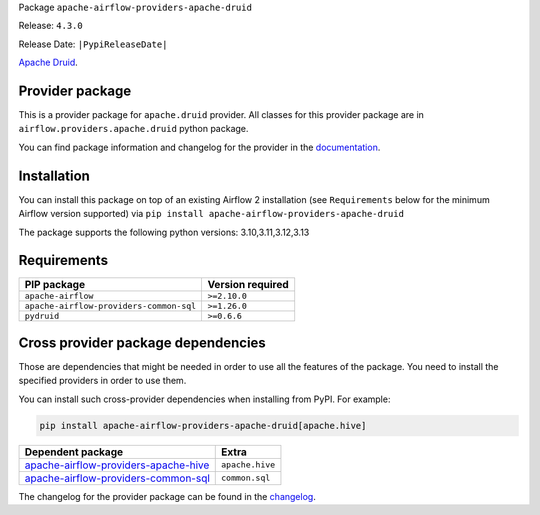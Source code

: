 
.. Licensed to the Apache Software Foundation (ASF) under one
   or more contributor license agreements.  See the NOTICE file
   distributed with this work for additional information
   regarding copyright ownership.  The ASF licenses this file
   to you under the Apache License, Version 2.0 (the
   "License"); you may not use this file except in compliance
   with the License.  You may obtain a copy of the License at

..   http://www.apache.org/licenses/LICENSE-2.0

.. Unless required by applicable law or agreed to in writing,
   software distributed under the License is distributed on an
   "AS IS" BASIS, WITHOUT WARRANTIES OR CONDITIONS OF ANY
   KIND, either express or implied.  See the License for the
   specific language governing permissions and limitations
   under the License.

.. NOTE! THIS FILE IS AUTOMATICALLY GENERATED AND WILL BE OVERWRITTEN!

.. IF YOU WANT TO MODIFY TEMPLATE FOR THIS FILE, YOU SHOULD MODIFY THE TEMPLATE
   ``PROVIDER_README_TEMPLATE.rst.jinja2`` IN the ``dev/breeze/src/airflow_breeze/templates`` DIRECTORY

Package ``apache-airflow-providers-apache-druid``

Release: ``4.3.0``

Release Date: ``|PypiReleaseDate|``

`Apache Druid <https://druid.apache.org/>`__.


Provider package
----------------

This is a provider package for ``apache.druid`` provider. All classes for this provider package
are in ``airflow.providers.apache.druid`` python package.

You can find package information and changelog for the provider
in the `documentation <https://airflow.apache.org/docs/apache-airflow-providers-apache-druid/4.3.0/>`_.

Installation
------------

You can install this package on top of an existing Airflow 2 installation (see ``Requirements`` below
for the minimum Airflow version supported) via
``pip install apache-airflow-providers-apache-druid``

The package supports the following python versions: 3.10,3.11,3.12,3.13

Requirements
------------

=======================================  ==================
PIP package                              Version required
=======================================  ==================
``apache-airflow``                       ``>=2.10.0``
``apache-airflow-providers-common-sql``  ``>=1.26.0``
``pydruid``                              ``>=0.6.6``
=======================================  ==================

Cross provider package dependencies
-----------------------------------

Those are dependencies that might be needed in order to use all the features of the package.
You need to install the specified providers in order to use them.

You can install such cross-provider dependencies when installing from PyPI. For example:

.. code-block:: bash

    pip install apache-airflow-providers-apache-druid[apache.hive]


==============================================================================================================  ===============
Dependent package                                                                                               Extra
==============================================================================================================  ===============
`apache-airflow-providers-apache-hive <https://airflow.apache.org/docs/apache-airflow-providers-apache-hive>`_  ``apache.hive``
`apache-airflow-providers-common-sql <https://airflow.apache.org/docs/apache-airflow-providers-common-sql>`_    ``common.sql``
==============================================================================================================  ===============

The changelog for the provider package can be found in the
`changelog <https://airflow.apache.org/docs/apache-airflow-providers-apache-druid/4.3.0/changelog.html>`_.
